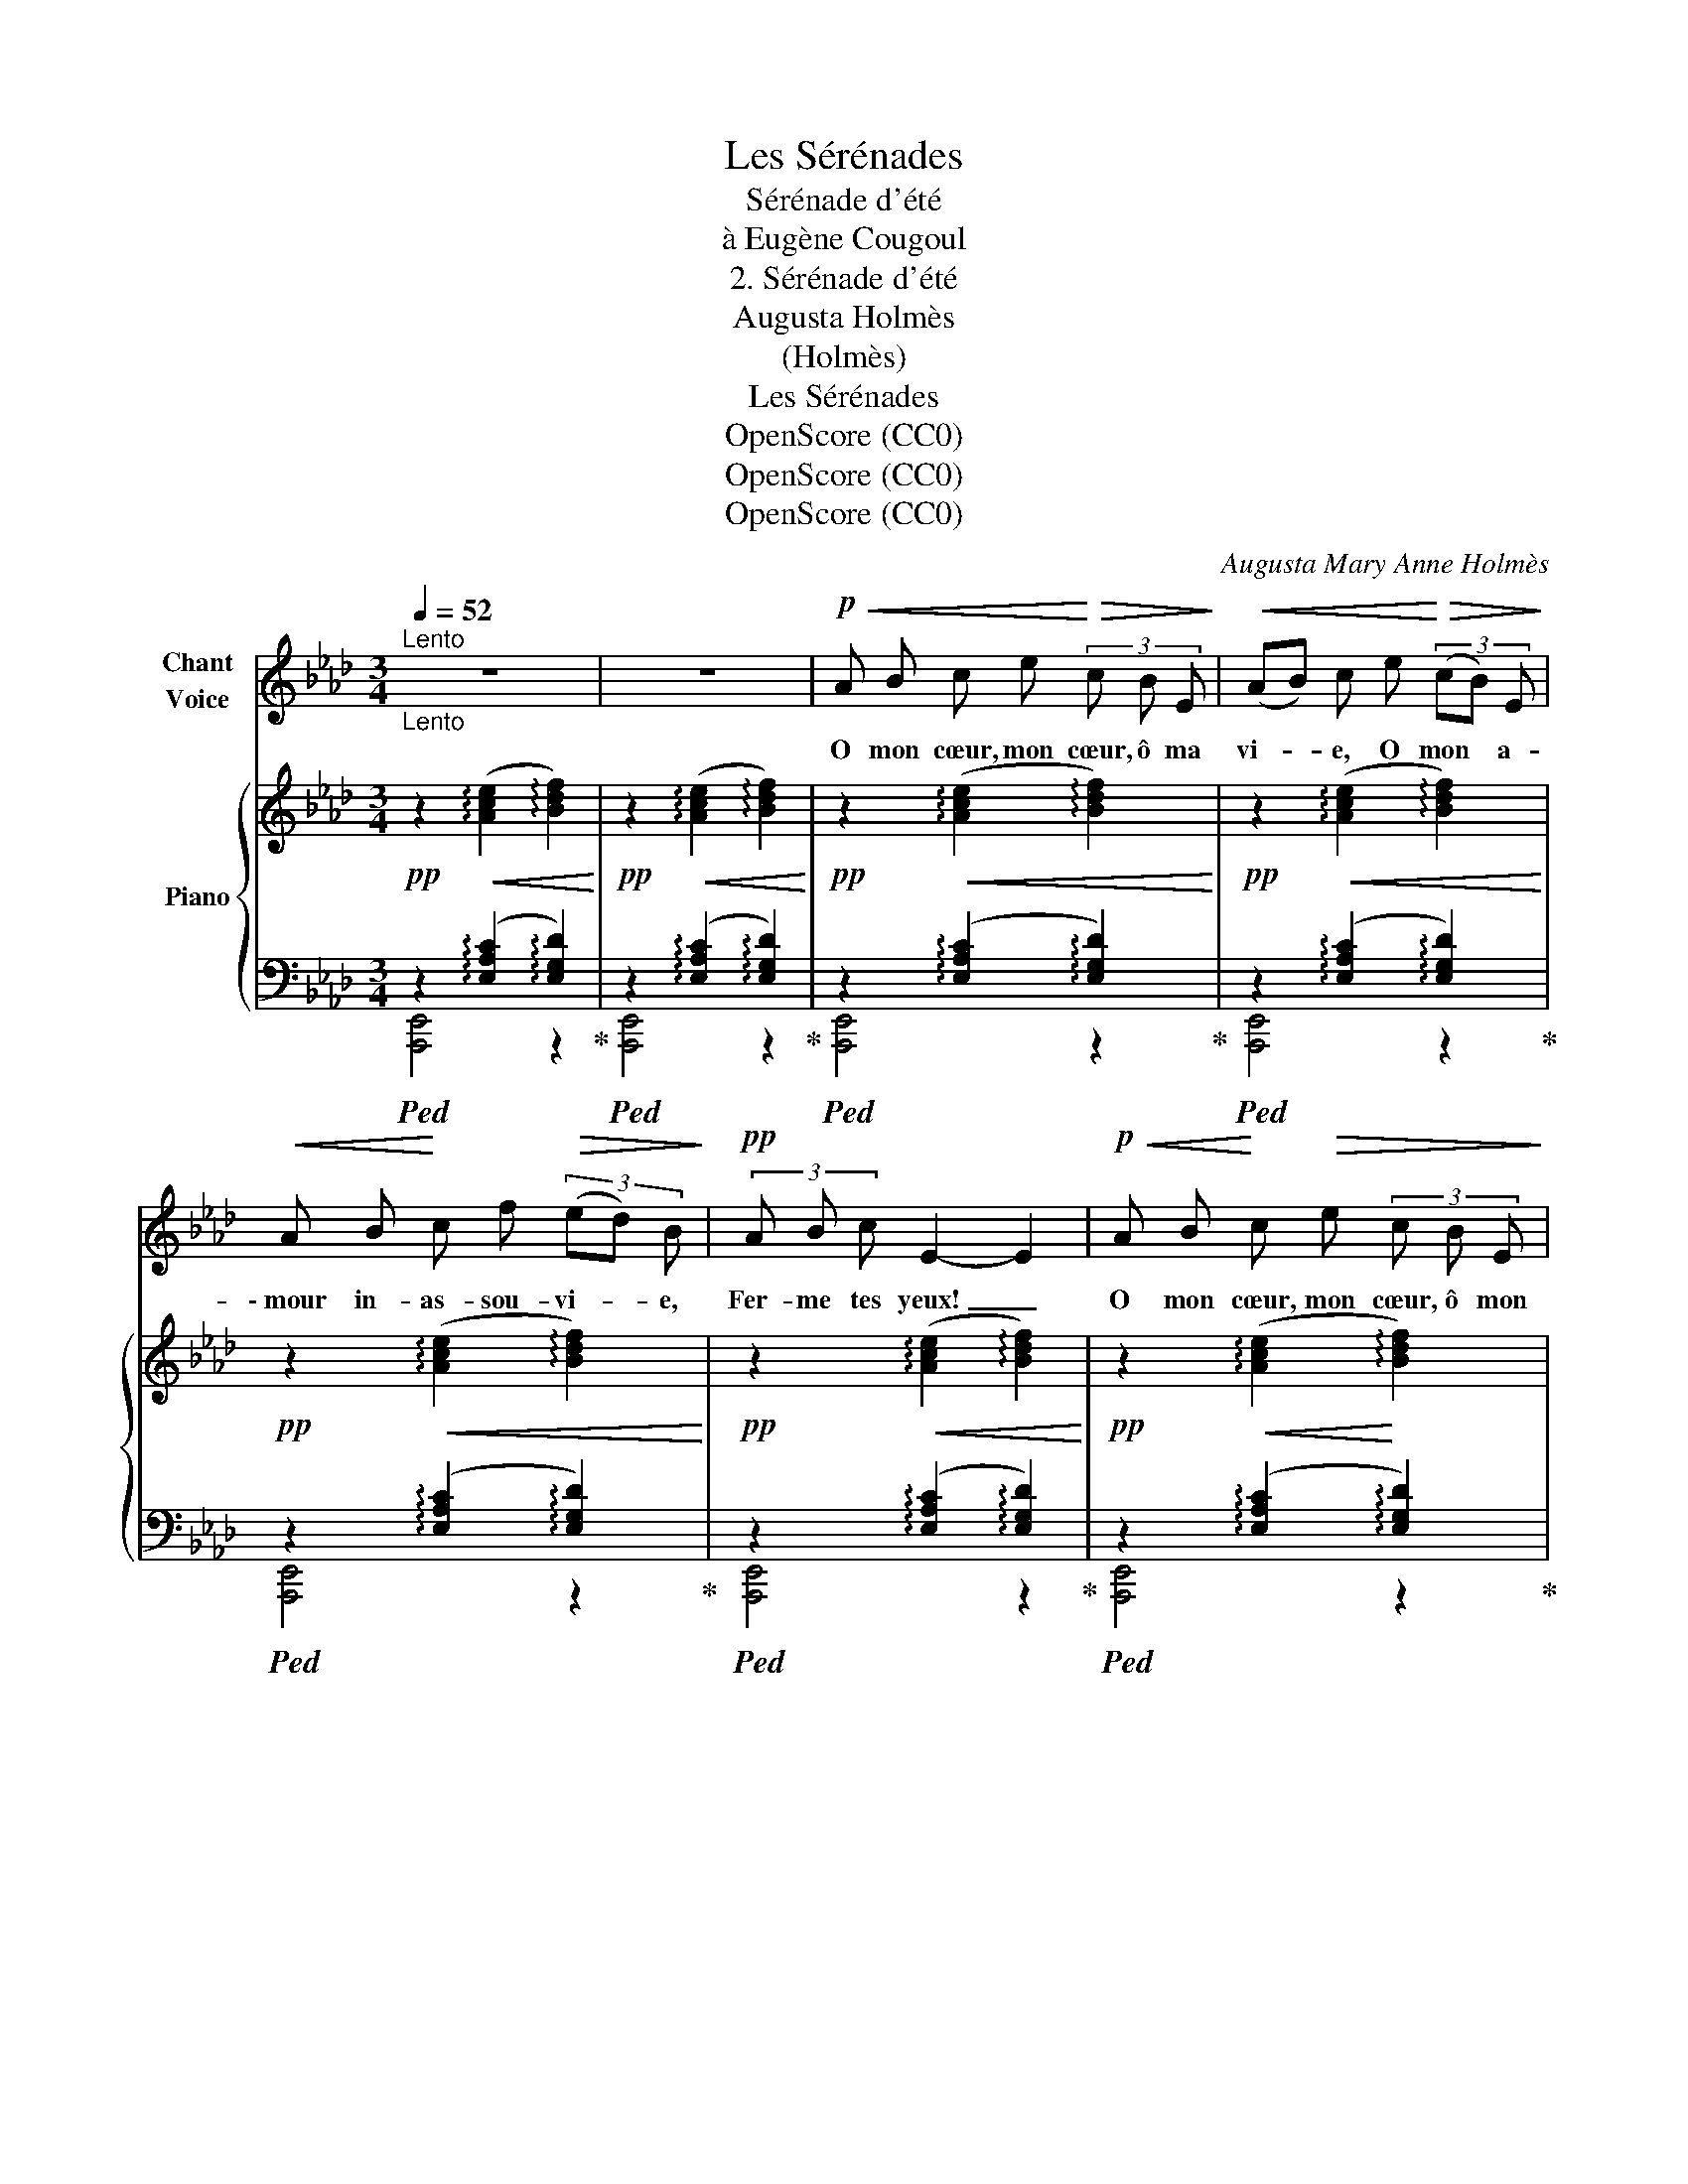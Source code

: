 X:1
T:Les Sérénades
T:Sérénade d'été
T:à Eugène Cougoul
T:2. Sérénade d'été
T:Augusta Holmès
T:(Holmès)
T:Les Sérénades
T:OpenScore (CC0)
T:OpenScore (CC0)
T:OpenScore (CC0)
C:Augusta Mary Anne Holmès
Z:(Holmès)
Z:OpenScore (CC0)
%%score 1 { 2 | ( 3 4 ) }
L:1/8
Q:1/4=52
M:3/4
K:Ab
V:1 treble nm="Chant\nVoice"
V:2 treble nm="Piano"
V:3 bass 
V:4 bass 
V:1
"^Lento""_Lento" z6 | z6 |!p!!<(! A B c e!<)!!>(! (3c B E!>)! |!<(! (AB) c e!<)!!>(! (3(cB) E!>)! | %4
w: ||O mon cœur, mon cœur, ô ma|vi- * e, O mon * a-|
!<(! A B!<)! c f!>(! (3(ed) B!>)! |!pp! (3A B c E2- E2 |!p!!<(! A B!<)! c!>(! e (3c B E!>)! | %7
w: \- mour in- as- sou- vi- * e,|Fer- me tes yeux! _|O mon cœur, mon cœur, ô mon|
!<(! (AB)!<)! c!>(! (e(3c) B E!>)! |!<(! A B c!<)!"^rall." f[Q:1/4=40]!>(! (3(eA) c!>)! || %9
w: â- * me, Fer- * me tes|yeux si pleins de flam- * me,|
[M:3/8][Q:1/4=38]!pp!"^rall." F G B ||[M:3/4]"^a tempo"[Q:1/4=44] A2- A2 z2 | z6 | %12
w: Si ra- di-|\- eux! _||
!p!!<(! A B c!<)! e!>(! (3c B E!>)! |!<(! A B c e!<)!!>(! (3c B E!>)! | %14
w: Car c'est l'heu- re de la fai-|bles- se, Où l'a- mour a- lan-|
!<(! A B (cf!<)!!>(! (3ed) B!>)! |!<(! (3A B c!<)!!>(! e2- e2!>)! |!p! A B c e (3c B E | %17
w: \- gui ne bles- * * * se|Qu'a- vec des fleurs, _|Des é- trein- tes las- ses et|
 (AB) c e (3(cB) E | A B c f[Q:1/4=40]"^rall." (3(eA) c ||[M:3/8][Q:1/4=38] F G B || %20
w: len- * tes Et des _ ex-|ta- ses non- cha- lan- * tes,|I- vres de|
[M:3/4]"^a tempo"[Q:1/4=44] A2- A2 z2 | z6 |!p!!<(! A B c!<)!!>(! e (3c B E!>)! | %23
w: pleurs! _||En- la- cés, les pau- piè- res|
!<(! (AB)!<)! c!>(! e (3(cB) E!>)! | A B c f (3(ed) B | (3A B c E2"^rall."[Q:1/4=36]!>(! (e2!>)! | %26
w: clo- * ses, En- dor- * mons-|nous par- mi les ro- * ses|Aux chauds par- fums; En-|
!pp!"^a tempo" A)[Q:1/4=44] B c e (3(cB) E | (AB) c e (3c B E | %28
w: dor- mons- nous dans no- * tre|joi- * e Sous la tiè- de|
 (AB) c f[Q:1/4=40]"^rall." (3(eA) c ||[M:3/8][Q:1/4=38]"^rall." F G B || %30
w: bri- * se qui ploi- * e|Les ro- seaux|
[M:3/4]"^a tempo"[Q:1/4=44] A2- A2 z2 | z6 | %32
w: bruns!.. *||
"^plus lent"!pp![Q:1/4=40]!<(! A B!<)! (3c e!>(! c B E!>)! |!<(! (AB)!<)! c!>(! e (3(cB) E!>)! | %34
w: Voi- ci l'en- chan- te- ment de|l'om- * bre, Voi- ci _ la|
!<(! A B c!<)!!>(! f (3(ed) B!>)! |!<(! (3A B c!<)! e2- e2 | %36
w: nuit ar- dente et som- * bre,|Voi- ci les cieux! _|
!p!"^e appassionato"!<(! A B!<)! c e!>(! (3:2:4c/ z/ B!>)! E |!<(! (AB) c!<)! e!>(! (3(cB) E!>)! | %38
w: O mon cœur, mon cœur, ô ma|vi- * e, O mon _ a-|
!<(! A B c!<)!!mf! e[Q:1/4=39]"^rall." (3(a_g) _f |[Q:1/4=38]"^dim." (3(ecE)!mp![Q:1/4=37] F2 B2 | %40
w: \- mour in- as- sou- vi- * e,|Fer- * * me tes|
[Q:1/4=42] A4- A!ppp! z | z6 | z6 | !fermata!z6 |] %44
w: yeux!.. _||||
V:2
!pp! z2!<(! (!arpeggio![Ace]2 !arpeggio![Bdf]2)!<)! | %1
!pp! z2!<(! (!arpeggio![Ace]2 !arpeggio![Bdf]2)!<)! | %2
!pp! z2!<(! (!arpeggio![Ace]2 !arpeggio![Bdf]2)!<)! | %3
!pp! z2!<(! (!arpeggio![Ace]2 !arpeggio![Bdf]2)!<)! | %4
!pp! z2!<(! (!arpeggio![Ace]2 !arpeggio![Bdf]2)!<)! | %5
!pp! z2!<(! (!arpeggio![Ace]2 !arpeggio![Bdf]2)!<)! | %6
!pp! z2!<(! (!arpeggio![Ace]2!<)! !arpeggio![Bdf]2) | %7
!p! z2!<(! (!arpeggio![Ace]2!<)! !arpeggio![Bdf]2) | %8
 z2!f!"_rall."!>(! !arpeggio![Ace]2-!>)! [Ace] z ||[M:3/8]!pp! !arpeggio![Bdf]2- [Bdf] || %10
[M:3/4]"_a tempo" z2!<(! (!arpeggio![Ace]2 !arpeggio![Bdf]2)!<)! | %11
!pp! z2!<(! (!arpeggio![Ace]2 !arpeggio![Bdf]2)!<)! | %12
!pp! z2!<(! (!arpeggio![Ace]2 !arpeggio![Bdf]2)!<)! | %13
!pp! z2!<(! (!arpeggio![Ace]2 !arpeggio![Bdf]2)!<)! | %14
!pp! z2!<(! (!arpeggio![Ace]2!<)! !arpeggio![Bdf]2) | %15
!pp! z2!<(! (!arpeggio![Ace]2!<)! !arpeggio![Bdf]2) | %16
!p! z2!<(! (!arpeggio![Ace]2!<)! !arpeggio![Bdf]2) | %17
!pp! z2!<(! (!arpeggio![Ace]2 !arpeggio![Bdf]2)!<)! |!p! z2!>(! !arpeggio![Ace]2-!>)! [Ace] z || %19
[M:3/8]!pp! !arpeggio![Bdf]2- [Bdf] || %20
[M:3/4]"_a tempo" z2!<(! (!arpeggio![Ace]2 !arpeggio![Bdf]2)!<)! | %21
!pp! z2!<(! (!arpeggio![Ace]2 !arpeggio![Bdf]2)!<)! | %22
!pp! z2!<(! (!arpeggio![Ace]2 !arpeggio![Bdf]2)!<)! | %23
!pp! z2!<(! (!arpeggio![Ace]2 !arpeggio![Bdf]2)!<)! | %24
!pp! z2!<(! (!arpeggio![Ace]2 !arpeggio![Bdf]2)!<)! | %25
!pp! z2!<(! (!arpeggio![Ace]2"_rall." !arpeggio![Bdf]2)!<)! | %26
"_a tempo"!pp! z2!<(! (!arpeggio![Ace]2 !arpeggio![Bdf]2)!<)! | %27
!pp! z2!<(! (!arpeggio![Ace]2 !arpeggio![Bdf]2)!<)! | z2!f! !arpeggio![Ace]2- [Ace] z || %29
[M:3/8]!pp! !arpeggio![Bdf]2- [Bdf] || %30
[M:3/4]"_a tempo" z2!<(! (!arpeggio![Ace]2 !arpeggio![Bdf]2)!<)! | %31
!pp! z2!<(! (!arpeggio![Ace]2 !arpeggio![Bdf]2)!<)! | %32
"^plus lent"!pp! z2!<(! (!arpeggio![Ace]2 !arpeggio![Bdf]2)!<)! | %33
!pp! z2!<(! (!arpeggio![Ace]2 !arpeggio![Bdf]2)!<)! | %34
!pp! z2!<(! (!arpeggio![Ace]2 !arpeggio![Bdf]2)!<)! | %35
!pp! z2!<(! (!arpeggio![Ace]2 !arpeggio![Bdf]2)!<)! | %36
 z2!<(! (!arpeggio![Ace]2 !arpeggio![Bdf]2)!<)! | %37
!pp! z2!<(! (!arpeggio![Ace]2 !arpeggio![Bdf]2)!<)! | %38
 z2!mf!!>(! (!arpeggio![Ace]2!>)! !arpeggio![A_c__e]) z | z2!pp! !arpeggio![Bdf]2- [Bdf] z | %40
"_dim." z2 !arpeggio![Ace]4 | z2 !arpeggio![Bdf]4 |!ppp! z2 !arpeggio![ca]4- | %43
 [ca]2 z2 !fermata!z2 |] %44
V:3
!ped! z2 (!arpeggio![E,A,C]2 !arpeggio![E,G,D]2)!ped-up! | %1
!ped! z2 (!arpeggio![E,A,C]2 !arpeggio![E,G,D]2)!ped-up! | %2
!ped! z2 (!arpeggio![E,A,C]2 !arpeggio![E,G,D]2)!ped-up! | %3
!ped! z2 (!arpeggio![E,A,C]2 !arpeggio![E,G,D]2)!ped-up! | %4
!ped! z2 (!arpeggio![E,A,C]2 !arpeggio![E,G,D]2)!ped-up! | %5
!ped! z2 (!arpeggio![E,A,C]2 !arpeggio![E,G,D]2)!ped-up! | %6
!ped! z2 (!arpeggio![E,A,C]2 !arpeggio![E,G,D]2)!ped-up! | %7
!ped! z2 (!arpeggio![E,A,C]2 !arpeggio![E,G,D]2)!ped-up! | %8
!ped! z2 !arpeggio![E,A,C]2- [E,A,C] z!ped-up! ||[M:3/8]"^rall." !arpeggio![E,G,D]2- [E,G,D] || %10
[M:3/4]!pp!!ped! z2 (!arpeggio![E,A,C]2 !arpeggio![E,G,D]2)!ped-up! | %11
!ped! z2 (!arpeggio![E,A,C]2 !arpeggio![E,G,D]2)!ped-up! | %12
!ped! z2 (!arpeggio![E,A,C]2 !arpeggio![E,G,D]2)!ped-up! | %13
!ped! z2 (!arpeggio![E,A,C]2 !arpeggio![E,G,D]2)!ped-up! | %14
!ped! z2 (!arpeggio![E,A,C]2 !arpeggio![E,G,D]2)!ped-up! | %15
!ped! z2 (!arpeggio![E,A,C]2 !arpeggio![E,G,D]2)!ped-up! | %16
!ped! z2 (!arpeggio![E,A,C]2 !arpeggio![E,G,D]2)!ped-up! | %17
!ped! z2 (!arpeggio![E,A,C]2 !arpeggio![E,G,D]2)!ped-up! | %18
!ped! z2 !arpeggio![E,A,C]2-"^rall." [E,A,C] z!ped-up! ||[M:3/8] !arpeggio![E,G,D]2- [E,G,D] || %20
[M:3/4]!pp!!ped! z2 (!arpeggio![E,A,C]2 !arpeggio![E,G,D]2)!ped-up! | %21
!ped! z2 (!arpeggio![E,A,C]2 !arpeggio![E,G,D]2)!ped-up! | %22
!ped! z2 (!arpeggio![E,A,C]2 !arpeggio![E,G,D]2)!ped-up! | %23
!ped! z2 (!arpeggio![E,A,C]2 !arpeggio![E,G,D]2)!ped-up! | %24
!ped! z2 (!arpeggio![E,A,C]2 !arpeggio![E,G,D]2)!ped-up! | %25
!ped! z2 (!arpeggio![E,A,C]2 !arpeggio![E,G,D]2)!ped-up! | %26
!ped! z2 (!arpeggio![E,A,C]2 !arpeggio![E,G,D]2)!ped-up! | %27
!ped! z2 (!arpeggio![E,A,C]2 !arpeggio![E,G,D]2)!ped-up! | %28
!ped! z2 (!arpeggio![E,-A,C-]2"^rall." [E,A,C]) z!ped-up! || %29
[M:3/8]"^rall." !arpeggio![E,G,D]2- [E,G,D] || %30
[M:3/4]!ped! z2 (!arpeggio![E,A,C]2 !arpeggio![E,G,D]2)!ped-up! | %31
!ped! z2 (!arpeggio![E,A,C]2 !arpeggio![E,G,D]2)!ped-up! | %32
!ped! z2 (!arpeggio![E,A,C]2 !arpeggio![E,G,D]2)!ped-up! | %33
!ped! z2 (!arpeggio![E,A,C]2 !arpeggio![E,G,D]2)!ped-up! | %34
!ped! z2 (!arpeggio![E,A,C]2 !arpeggio![E,G,D]2)!ped-up! | %35
!ped! z2 (!arpeggio![E,A,C]2 !arpeggio![E,G,D]2)!ped-up! | %36
!pp!!ped! z2 (!arpeggio![E,A,C]2 !arpeggio![E,G,D]2)!ped-up! | %37
!ped! z2 (!arpeggio![E,A,C]2 !arpeggio![E,G,D]2)!ped-up! | %38
!ped! z2 (!arpeggio![E,A,C]2"^rall." !arpeggio![_F,A,_C]) z!ped-up! | %39
!ped! z2 !arpeggio![E,G,D]2- [E,G,D] z!ped-up! |!ped! z2 !arpeggio![E,A,C]4!ped-up! | %41
!ped! z2 !arpeggio![E,G,D]4!ped-up! |!ped! z2 !arpeggio![E,A,C]4- | %43
 [E,A,C]2!ped-up! z2 !fermata!z2 |] %44
V:4
 [A,,,E,,]4 z2 | [A,,,E,,]4 z2 | [A,,,E,,]4 z2 | [A,,,E,,]4 z2 | [A,,,E,,]4 z2 | [A,,,E,,]4 z2 | %6
 [A,,,E,,]4 z2 | [A,,,E,,]4 z2 | [A,,,E,,]4- [A,,,E,,] z ||[M:3/8] x3 ||[M:3/4] [A,,,E,,]4 z2 | %11
 [A,,,E,,]4 z2 | [A,,,E,,]4 z2 | [A,,,E,,]4 z2 | [A,,,E,,]4 z2 | [A,,,E,,]4 z2 | [A,,,E,,]4 z2 | %17
 [A,,,E,,]4 z2 | [A,,,E,,]4- [A,,,E,,] z ||[M:3/8] x3 ||[M:3/4] [A,,,E,,]4 z2 | [A,,,E,,]4 z2 | %22
 [A,,,E,,]4 z2 | [A,,,E,,]4 z2 | [A,,,E,,]4 z2 | [A,,,E,,]4 z2 | [A,,,E,,]4 z2 | [A,,,E,,]4 z2 | %28
 [A,,,E,,]4- [A,,,E,,] z ||[M:3/8] x3 ||[M:3/4] [A,,,E,,]4 z2 | [A,,,E,,]4 z2 | [A,,,E,,]4 z2 | %33
 [A,,,E,,]4 z2 | [A,,,E,,]4 z2 | [A,,,E,,]4 z2 | [A,,,E,,]4 z2 | [A,,,E,,]4 z2 | %38
 [A,,,E,,]2- [A,,,E,,]2 z2 | [E,,,E,,]4- [E,,,E,,] z | [A,,,E,,]4 z2 | x6 | [A,,,E,,]6- | %43
 [A,,,E,,]2 z2 !fermata!z2 |] %44

